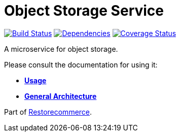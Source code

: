 = Object Storage Service

https://travis-ci.org/restorecommerce/ostorage-srv?branch=master[image:https://img.shields.io/travis/restorecommerce/ostorage-srv/master.svg?style=flat-square[Build Status]]
https://depfu.com/repos/github/restorecommerce/ostorage-srv?branch=master[image:https://img.shields.io/depfu/dependencies/github/restorecommerce/ostorage-srv?style=flat-square[Dependencies]]
https://coveralls.io/github/restorecommerce/ostorage-srv?branch=master[image:https://img.shields.io/coveralls/github/restorecommerce/ostorage-srv/master.svg?style=flat-square[Coverage Status]]

A microservice for object storage.

Please consult the documentation for using it:

- *link:https://docs.restorecommerce.io/ostorage-srv/index.html[Usage]*
- *link:https://docs.restorecommerce.io/architecture/index.html[General Architecture]*

Part of link:https://github.com/restorecommerce[Restorecommerce].
